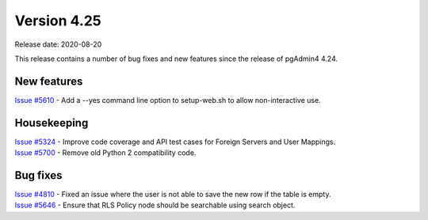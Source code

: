 ************
Version 4.25
************

Release date: 2020-08-20

This release contains a number of bug fixes and new features since the release of pgAdmin4 4.24.

New features
************

| `Issue #5610 <https://redmine.postgresql.org/issues/5610>`_ - Add a --yes command line option to setup-web.sh to allow non-interactive use.

Housekeeping
************

| `Issue #5324 <https://redmine.postgresql.org/issues/5324>`_ -  Improve code coverage and API test cases for Foreign Servers and User Mappings.
| `Issue #5700 <https://redmine.postgresql.org/issues/5700>`_ -  Remove old Python 2 compatibility code.

Bug fixes
*********

| `Issue #4810 <https://redmine.postgresql.org/issues/4810>`_ -  Fixed an issue where the user is not able to save the new row if the table is empty.
| `Issue #5646 <https://redmine.postgresql.org/issues/5646>`_ -  Ensure that RLS Policy node should be searchable using search object.
